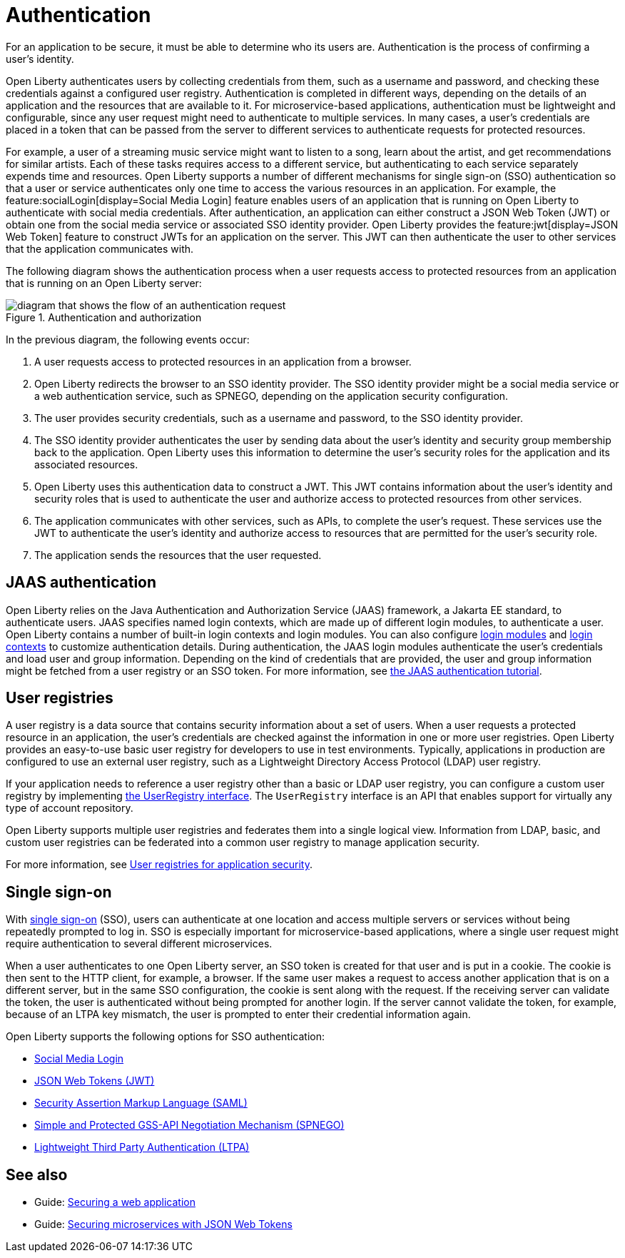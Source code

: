 // Copyright (c) 2020 IBM Corporation and others.
// Licensed under Creative Commons Attribution-NoDerivatives
// 4.0 International (CC BY-ND 4.0)
//   https://creativecommons.org/licenses/by-nd/4.0/
//
// Contributors:
//     IBM Corporation
//
:page-description:
:seo-title: Authentication
:seo-description: Authentication is the processes by which an application that is running on Open Liberty confirms a user's identity.
:page-layout: general-reference
:page-type: general
= Authentication

For an application to be secure, it must be able to determine who its users are. Authentication is the process of confirming a user’s identity.

Open Liberty authenticates users by collecting credentials from them, such as a username and password, and checking these credentials against a configured user registry. Authentication is completed in different ways, depending on the details of an application and the resources that are available to it. For microservice-based applications, authentication must be lightweight and configurable, since any user request might need to authenticate to multiple services. In many cases, a user's credentials are placed in a token that can be passed from the server to different services to authenticate requests for protected resources.

For example, a user of a streaming music service might want to listen to a song, learn about the artist, and get recommendations for similar artists. Each of these tasks requires access to a different service, but authenticating to each service separately expends time and resources. Open Liberty supports a number of different mechanisms for single sign-on (SSO) authentication so that a user or service authenticates only one time to access the various resources in an application. For example, the feature:socialLogin[display=Social Media Login] feature enables users of an application that is running on Open Liberty to authenticate with social media credentials. After authentication, an application can either construct a JSON Web Token (JWT) or obtain one from the social media service or associated SSO identity provider. Open Liberty provides the feature:jwt[display=JSON Web Token] feature to construct JWTs for an application on the server. This JWT can then authenticate the user to other services that the application communicates with.

The following diagram shows the authentication process when a user requests access to protected resources from an application that is running on an Open Liberty server:

.Authentication and authorization
image::authn-ol-diagram-2.png[diagram that shows the flow of an authentication request,align="center"]

In the previous diagram, the following events occur:

1. A user requests access to protected resources in an application from a browser.
2. Open Liberty redirects the browser to an SSO identity provider. The SSO identity provider might be a social media service or a web authentication service, such as SPNEGO, depending on the application security configuration.
3. The user provides security credentials, such as a username and password, to the SSO identity provider.
4. The SSO identity provider authenticates the user by sending data about the user's identity and security group membership back to the application. Open Liberty uses this information to determine the user's security roles for the application and its associated resources.
5. Open Liberty uses this authentication data to construct a JWT. This JWT contains information about the user's identity and security roles that is used to authenticate the user and authorize access to protected resources from other services.
6. The application communicates with other services, such as APIs, to complete the user's request. These services use the JWT to authenticate the user's identity and authorize access to resources that are permitted for the user's security role.
7. The application sends the resources that the user requested.

== JAAS authentication

Open Liberty relies on the Java Authentication and Authorization Service (JAAS) framework, a Jakarta EE standard, to authenticate users.
JAAS specifies named login contexts, which are made up of different login modules, to authenticate a user.
Open Liberty contains a number of built-in login contexts and login modules. You can also configure xref:reference:config/jaasLoginModule.adoc[login modules] and xref:reference:config/jaasLoginContextEntry.adoc[login contexts] to customize authentication details.
During authentication, the JAAS login modules authenticate the user's credentials and load user and group information.
Depending on the kind of credentials that are provided, the user and group information might be fetched from a user registry or an SSO token. For more information, see https://docs.oracle.com/javase/8/docs/technotes/guides/security/jaas/tutorials/GeneralAcnOnly.html[the JAAS authentication tutorial].

== User registries

A user registry is a data source that contains security information about a set of users. When a user requests a protected resource in an application, the user's credentials are checked against the information in one or more user registries. Open Liberty provides an easy-to-use basic user registry for developers to use in test environments. Typically, applications in production are configured to use an external user registry, such as a Lightweight Directory Access Protocol (LDAP) user registry.

If your application needs to reference a user registry other than a basic or LDAP user registry, you can configure a custom user registry by implementing https://www.ibm.com/support/knowledgecenter/SSAW57_liberty/com.ibm.websphere.javadoc.liberty.doc/com.ibm.websphere.appserver.api.basics_1.4-javadoc/com/ibm/websphere/security/UserRegistry.html[the UserRegistry interface]. The `UserRegistry` interface is an API that enables support for virtually any type of account repository.

Open Liberty supports multiple user registries and federates them into a single logical view. Information from LDAP, basic, and custom user registries can be federated into a common user registry to manage application security.

For more information, see xref:user-registries-application-security.adoc[User registries for application security].

== Single sign-on

With xref:single-sign-on.adoc[single sign-on] (SSO), users can authenticate at one location and access multiple servers or services without being repeatedly prompted to log in. SSO is especially important for microservice-based applications, where a single user request might require authentication to several different microservices.

When a user authenticates to one Open Liberty server, an SSO token is created for that user and is put in a cookie. The cookie is then sent to the HTTP client, for example, a browser. If the same user makes a request to access another application that is on a different server, but in the same SSO configuration, the cookie is sent along with the request. If the receiving server can validate the token, the user is authenticated without being prompted for another login. If the server cannot validate the token, for example, because of an LTPA key mismatch, the user is prompted to enter their credential information again.

Open Liberty supports the following options for SSO authentication:

- xref:single-sign-on.adoc#_social_media_login[Social Media Login]
- xref:single-sign-on.adoc#_json_web_token_jwt[JSON Web Tokens (JWT)]
- xref:single-sign-on.adoc#_saml[Security Assertion Markup Language (SAML)]
- xref:single-sign-on.adoc#_spnego[Simple and Protected GSS-API Negotiation Mechanism (SPNEGO)]
- xref:single-sign-on.adoc#_ltpa[Lightweight Third Party Authentication (LTPA)]

== See also

- Guide: link:/guides/security-intro.html[Securing a web application]
- Guide: link:/guides/microprofile-jwt.html[Securing microservices with JSON Web Tokens]
